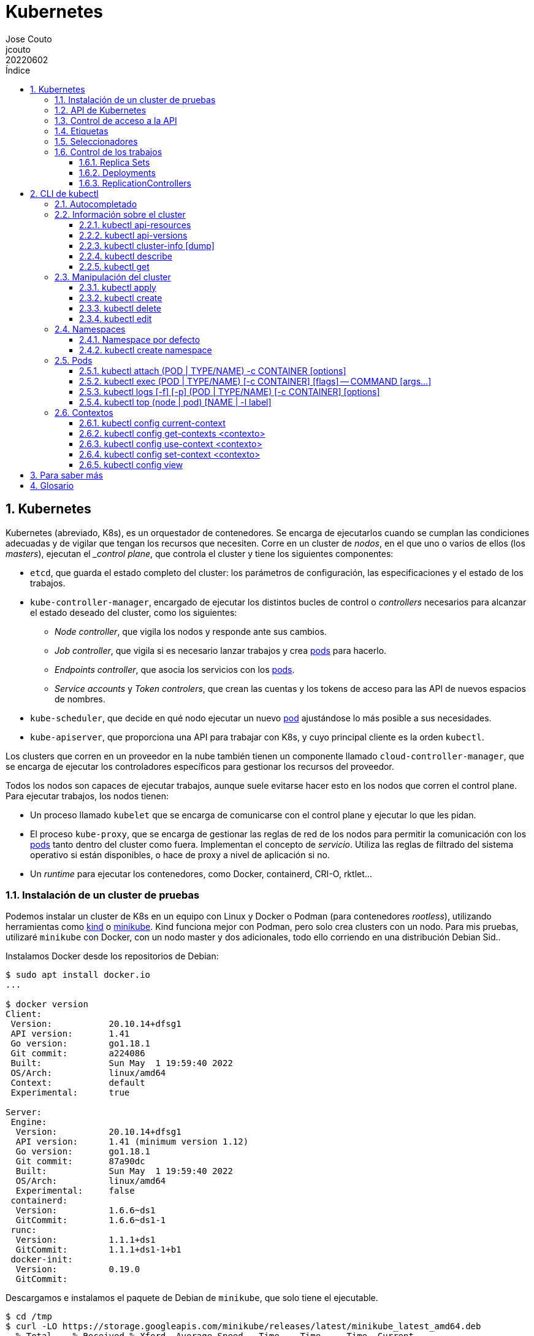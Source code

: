 = Kubernetes
:tags: Publish
:author: Jose Couto
:email: jcouto
:date: junio 2022
:revdate: 20220602
:source-highlighter: rouge
:toc:
:toc-title: Índice
:toclevels: 3
:numbered:
:appendix-caption: Apéndice
:figure-caption: Figura
:table-caption: Tabla

== Kubernetes

Kubernetes (abreviado, K8s), es un orquestador de contenedores.  Se encarga de
ejecutarlos cuando se cumplan las condiciones adecuadas y de vigilar que tengan
los recursos que necesiten.  Corre en un cluster de _nodos_, en el que uno o
varios de ellos (los _masters_), ejecutan el __control plane_, que controla el
cluster y tiene los siguientes componentes:

* `etcd`, que guarda el estado completo del cluster: los parámetros de
   configuración, las especificaciones y el estado de los trabajos.

* `kube-controller-manager`, encargado de ejecutar los distintos bucles de
   control o _controllers_ necesarios para alcanzar el estado deseado del
   cluster, como los siguientes:

** _Node controller_, que vigila los nodos y responde ante sus cambios.

** _Job controller_, que vigila si es necesario lanzar trabajos y crea
   <<pod,pods>> para hacerlo.

** _Endpoints controller_, que asocia los servicios con los <<pod,pods>>.

** _Service accounts_ y _Token controlers_, que crean las cuentas y los tokens
   de acceso para las API de nuevos espacios de nombres.

* `kube-scheduler`, que decide en qué nodo ejecutar un nuevo <<pod>>
   ajustándose lo más posible a sus necesidades.

* `kube-apiserver`, que proporciona una API para trabajar con K8s, y cuyo
   principal cliente es la orden `kubectl`.

Los clusters que corren en un proveedor en la nube también tienen un componente
llamado `cloud-controller-manager`, que se encarga de ejecutar los
controladores específicos para gestionar los recursos del proveedor.

Todos los nodos son capaces de ejecutar trabajos, aunque suele evitarse hacer
esto en los nodos que corren el control plane.  Para ejecutar trabajos, los
nodos tienen:

* Un proceso llamado `kubelet` que se encarga de comunicarse con el control
  plane y ejecutar lo que les pidan.

* El proceso `kube-proxy`, que se encarga de gestionar las reglas de red de los
  nodos para permitir la comunicación con los <<pod,pods>> tanto dentro del
  cluster como fuera.  Implementan el concepto de _servicio_.  Utiliza las
  reglas de filtrado del sistema operativo si están disponibles, o hace de
  proxy a nivel de aplicación si no.

* Un _runtime_ para ejecutar los contenedores, como Docker, containerd, CRI-O,
  rktlet...

=== Instalación de un cluster de pruebas

Podemos instalar un cluster de K8s en un equipo con Linux y Docker o Podman
(para contenedores _rootless_), utilizando herramientas como
https://kind.sigs.k8s.io/[kind] o https://minikube.sigs.k8s.io[minikube].  Kind
funciona mejor con Podman, pero solo crea clusters con un nodo.  Para mis
pruebas, utilizaré `minikube` con Docker, con un nodo master y dos adicionales,
todo ello corriendo en una distribución Debian Sid..

Instalamos Docker desde los repositorios de Debian:

[source,console]
----
$ sudo apt install docker.io
...

$ docker version
Client:
 Version:           20.10.14+dfsg1
 API version:       1.41
 Go version:        go1.18.1
 Git commit:        a224086
 Built:             Sun May  1 19:59:40 2022
 OS/Arch:           linux/amd64
 Context:           default
 Experimental:      true

Server:
 Engine:
  Version:          20.10.14+dfsg1
  API version:      1.41 (minimum version 1.12)
  Go version:       go1.18.1
  Git commit:       87a90dc
  Built:            Sun May  1 19:59:40 2022
  OS/Arch:          linux/amd64
  Experimental:     false
 containerd:
  Version:          1.6.6~ds1
  GitCommit:        1.6.6~ds1-1
 runc:
  Version:          1.1.1+ds1
  GitCommit:        1.1.1+ds1-1+b1
 docker-init:
  Version:          0.19.0
  GitCommit:        
----

Descargamos e instalamos el paquete de Debian de `minikube`, que solo tiene el
ejecutable.

[source,console]
----
$ cd /tmp
$ curl -LO https://storage.googleapis.com/minikube/releases/latest/minikube_latest_amd64.deb
  % Total    % Received % Xferd  Average Speed   Time    Time     Time  Current
                                 Dload  Upload   Total   Spent    Left  Speed
100 23.2M  100 23.2M    0     0  11.8M      0  0:00:01  0:00:01 --:--:-- 11.8M

$ dpkg -I minikube_latest_amd64.deb 
 new Debian package, version 2.0.
 size 24363252 bytes: control archive=407 bytes.
     406 bytes,    12 lines      control              
 Package: minikube
 Version: 1.25.2-0
 Section: base
 Priority: optional
 Architecture: amd64
 Recommends: virtualbox
 Maintainer: Thomas Strömberg <t+minikube@stromberg.org>
 Description: Minikube
  minikube is a tool that makes it easy to run Kubernetes locally.
  minikube runs a single-node Kubernetes cluster inside a VM on your
  laptop for users looking to try out Kubernetes or develop with it 
  day-to-day.

$ sudo dpkg -i minikube_latest_amd64.deb
Selecting previously unselected package minikube.
(Reading database ... 297313 files and directories currently installed.)
Preparing to unpack minikube_latest_amd64.deb ...
Unpacking minikube (1.25.2-0) ...
Setting up minikube (1.25.2-0) ...

$ dpkg -L minikube
/.
/usr
/usr/bin
/usr/bin/minikube
----

Lanzamos `minikube` para que levante tres nodos sobre Docker:

[source,console]
----
$ minikube start --kubernetes-version=latest --driver=docker --nodes=3
😄  minikube v1.25.2 on Debian bookworm/sid
✨  Using the docker driver based on user configuration
👍  Starting control plane node minikube in cluster minikube
🚜  Pulling base image ...
💾  Downloading Kubernetes v1.23.4-rc.0 preload ...
    > preloaded-images-k8s-v17-v1...: 505.63 MiB / 505.63 MiB  100.00% 10.77 Mi
🔥  Creating docker container (CPUs=2, Memory=2200MB) ...
🐳  Preparing Kubernetes v1.23.4-rc.0 on Docker 20.10.12 ...
    ▪ kubelet.housekeeping-interval=5m
    ▪ kubelet.cni-conf-dir=/etc/cni/net.mk
    ▪ Generating certificates and keys ...
    ▪ Booting up control plane ...
    ▪ Configuring RBAC rules ...
🔗  Configuring CNI (Container Networking Interface) ...
🔎  Verifying Kubernetes components...
    ▪ Using image gcr.io/k8s-minikube/storage-provisioner:v5
🌟  Enabled addons: storage-provisioner, default-storageclass

👍  Starting worker node minikube-m02 in cluster minikube
🚜  Pulling base image ...
🔥  Creating docker container (CPUs=2, Memory=2200MB) ...
🌐  Found network options:
    ▪ NO_PROXY=192.168.49.2
🐳  Preparing Kubernetes v1.23.4-rc.0 on Docker 20.10.12 ...
    ▪ env NO_PROXY=192.168.49.2
🔎  Verifying Kubernetes components...

👍  Starting worker node minikube-m03 in cluster minikube
🚜  Pulling base image ...
🔥  Creating docker container (CPUs=2, Memory=2200MB) ...
🌐  Found network options:
    ▪ NO_PROXY=192.168.49.2,192.168.49.3
🐳  Preparing Kubernetes v1.23.4-rc.0 on Docker 20.10.12 ...
    ▪ env NO_PROXY=192.168.49.2
    ▪ env NO_PROXY=192.168.49.2,192.168.49.3
🔎  Verifying Kubernetes components...
💡  kubectl not found. If you need it, try: 'minikube kubectl -- get pods -A'
🏄  Done! kubectl is now configured to use "minikube" cluster and "default" namespace by default
----

`minikube` crea una configuración para `kubectl` en `~/kube/config` para
permitirle conectarse al cluster recién creado.

Aunque recomienda definir el alias `kubectl='minikube kubectl --'` para
utilizar su propio cliente de `kubectl`, para garantizar que usamos la misma
versión del cliente y del servidor, pero con él
https://github.com/kubernetes/minikube/issues/12938[no funciona el
autocompletado].  En Debian, podemos instalar `kubectl` con un snap, aunque la
versión de Debian es distinta que la que instala `minikube`:

[source,console]
----
$ sudo snap install kubectl --classic
2022-06-10T18:41:03+02:00 INFO Waiting for automatic snapd restart...
kubectl 1.24.0 from Canonical✓ installed

$ kubectl version --output=yaml
clientVersion:
  buildDate: "2022-05-04T02:28:17Z"
  compiler: gc
  gitCommit: 4ce5a8954017644c5420bae81d72b09b735c21f0
  gitTreeState: clean
  gitVersion: v1.24.0
  goVersion: go1.18.1
  major: "1"
  minor: "24"
  platform: linux/amd64
kustomizeVersion: v4.5.4
serverVersion:
  buildDate: "2022-01-25T21:44:57Z"
  compiler: gc
  gitCommit: 72506a8439cb4465d176af044e4404439135c915
  gitTreeState: clean
  gitVersion: v1.23.4-rc.0
  goVersion: go1.17.6
  major: "1"
  minor: 23+
  platform: linux/amd64
----

=== API de Kubernetes

`kube-apiserver` implementa un servicio API REST que utilizan los usuarios,
partes del cluster y los componentes externos para interactuar con K8s.  La API
permite consultar y manipular el estado de los _API objects_ de K8s, como
<<pod,pods>>, namespaces, ConfigMaps, eventos...  Todas las entradas tienen el
formato `<punto_de_entrada_a_API>/<group>/<version>/<resource>`

Se puede ver qué APIs soporta un cluster con <<kubectl_api_versions>>, y qué
recursos podemos manipular con <<kubectl_api_resources>>.

La API de K8s requiere que los objetos se pasen en formato JSON. `kubectl` se
encarga de convertir los objetos especificados como YAML a JSON.

Para poder manipular un objeto en K8s, necesitamos:

* *apiVersion*, la versión de la API que utiliza el objeto.

* *kind*, la clase del objeto.

* *metadata.name*, el nombre único del objeto en su namespace.

* *metadata.namespace*, el namespace donde está definido el objeto (por
   defecto, el actual o _current_).

* *metadata.uid*, el identificador único generado para el objeto.

En YAML, esto tendría el siguiente aspecto:

[source,yaml]
----
apiVersion: v1
kind: Pod
metadata:
    name: mypod
    namespace: default
    uid: '145c2436-e0bb-11ec-b44c-e7f1d45f0a43'
----

Los objetos de K8s pueden examinarse con <<kubectl_get>>.

Las versiones de API `apiVersion` tienen tres niveles de soporte:

* Alpha, para todos los nombres que contienen `alpha`, como `v1alpha2`.  No hay
  ningún tipo de garantía sobre estas API: pueden cambiar o desaparecer en
  cualquier momento.

* Beta, para todos los nombres que contienen `beta`, como `v2beta1`.  Son API
  probadas, aunque puede que se introduzcan pequeños cambios en versiones
  posteriores beta o estables, que obliguen a recrear los objetos afectados.
  Hay garantías de que no desaparecerán.  No se recomienda que se usen estas
  API en producción, salvo que tengamos varios clusters que se puedan
  actualizar de forma independiente.

* Estable, que se refieren a todos los nombres que no contienen `alpha` ni
  `beta`.

=== Control de acceso a la API

WARNING: https://kubernetes.io/docs/concepts/security/controlling-access/[TODO].

Por defecto, la API de K8s está accesible en dos direcciones, una insegura y
otra segura.  La dirección insegura está pensada para hacer diagnóstico, y se
encuentra en la dirección `localhost:8080` de los nodos que tienen el control
plane. Utiliza HTTP en claro y no requiere autenticación ni autorización,
aunque sí que aplican los módulos de control de entrada (_admission control_).
La dirección segura es la que usamos habitualmente con `kubectl`.

=== Etiquetas

Todos los objetos de K8s pueden tener etiquetas asociadas (<<label,_labels_>>),
que se utilizan para agruparlos de forma lógica, pudiéndose utilizar en los
seleccionadores (<<selector,_selectors_>>).  Podemos crear o modificar Las
etiquetas de los objetos en cualquier momento.

Las etiquetas y los seleccionadores pueden usarse para cosas como decidir en
qué nodos del cluster deben ejecutarse determinados servicios o el tipo de
almacenamiento a utilizar.

Las etiquetas se asignan como parte de los metadatos de un objeto:

[source,yaml]
----
metadata:
  labels:
    key1: value1
    key2: value2
----

Las claves tienen la forma `[prefijo/]nombre`, con un prefijo opcional que
tiene la forma de un dominio DNS, y un nombre obligatorio que empieza y termina
por un carácter alfanumérico y que puede incluir entre medias eso mismo más
`-`, `_` y `.`.  Se entiende que las claves sin prefijo son privadas para los
usuarios.  Todas las etiquetas que utilizan los componentes propios de K8s
tienen prefijo.  Los prefijos `kubernetes.io` y `k8s.io` están reservados para
ellos.

K8s
https://kubernetes.io/docs/concepts/overview/working-with-objects/common-labels/[recomienda]
utilizar algunas etiquetas para agrupar objetos, todas con el prefijo
`app.kubernetes.io`.

NOTE: Es importante que las organizaciones definan un conjunto estándar de
etiquetas para facilitar la gestión de los objetos de sus clusters, y que se
utilicen en las plantillas de los distintos objetos.

[[seleccionadores,_seleccionadores_]]
=== Seleccionadores

Son filtros que permiten elegir objetos de K8s basándose en valores de sus
etiquetas.  Los hay de dos tipos, los basados en la igualdad y los que permiten
buscar en conjuntos de valores.

.Seleccionador basado en la igualdad
[source,yaml]
----
selector:
  matchLabels:
    key1: value
----

Los seleccionadores basados en la igualdad admiten tres operadores, `=` e `==`,
que son equivalentes y requieren que las etiquetas sean iguales a un valor, y
`!=`, para requerir que sean distintas a un valor *o que el objeto no tenga esa
etiqueta*.  Pueden tener uno o varios requisitos separados por comas, que
actúan como un AND lógico (deben cumplirse todos los requisitos):

[source,console]
----
$ get pods --selector environment=pro,tier!=frontend
----

WARNING: Parece que no hay forma de conseguir el efecto de `!=` en YAML con los
seleccionadores basados en igualdad.  Se puede conseguir algo similar con los
seleccionadores basados en conjuntos y el operador `NotIn`, pero no todos los
objetos de K8s soportan este tipo de seleccionadores.

WARNING: No hay operador OR para ninguno de los dos tipos de seleccionadores.

.Seleccionador basado en conjuntos [source,yaml]
----
selector:
  matchExpressions:
  - key: key1
    operator: In
    values:
    - value1
    - value2
----

Este tipo de seleccionadores admite los operadores `In`, `NotIn`, `Exists`,
`DoesNotExist`, `Gt` y `Lt`.

=== Control de los trabajos

La misión principal de K8s es asegurarse de los trabajos se ejecutan
adecuadamente, monitorizándolos y asignándoles los recursos que necesiten.
Para ello disponemos de _workload resources_, recursos que gestionan los
trabajos, como _Deployments_, _ReplicaSets_, _Jobs_...

NOTE: Aunque solo queramos tener una instancia de un pod, en vez de lanzarla
manualmente es mejor utilizar siempre algún tipo de controlador para garantizar
su funcionamiento.

[[replicasets,_replica sets_]]
==== Replica Sets

Los _replica sets_ (`ReplicaSet`), garantizan que hay un número determinado de
réplicas de un pod funcionando (levantados y disponibles), creando los que
falten o eliminando los que sobren.  Los pods se sustituyen automáticamente si
fallan, se eliminan o terminan, utilizando para ello la plantilla del pod
especificada en su definición.  Se tiene en cuenta el estado de los pods en
todos los nodos.

NOTE: Aunque podemos utilizar directamente los _replica sets_, se mejor
utilizar <<deployments>>, que son conceptos de más alto nivel que utilizan
_replica sets_ y proporcionan más funcionalidades.

El siguiente ejemplo define un `ReplicaSet` con tres pods de nginx:

.rs-nginx.yaml
[source,yaml]
----
---
apiVersion: apps/v1
kind: ReplicaSet
metadata:
  name: nginx-rs
  labels:
    app: app-nginx
spec:
  replicas: 3
  selector:
    matchLabels:
      app: app-nginx
  template:
    metadata:
      name: nginx
      labels:
        app: app-nginx
    spec:
      containers:
      - name: nginx
        image: nginx
        ports:
        - containerPort: 80
----

[source,console]
----
$ kubectl apply -f rs-nginx.yaml
replicaset.apps/nginx-rs created
----

Estos son los eventos que se producen al ejecutar la orden anterior:

[source,console]
----
$ kubectl get events --watch
1s          Normal    Scheduled          pod/nginx-rs-t46pz    Successfully assigned blas/nginx-rs-t46pz to minikube-m03
1s          Normal    SuccessfulCreate   replicaset/nginx-rs   Created pod: nginx-rs-t46pz
1s          Normal    SuccessfulCreate   replicaset/nginx-rs   Created pod: nginx-rs-z87k5
0s          Normal    Scheduled          pod/nginx-rs-58npq    Successfully assigned blas/nginx-rs-58npq to minikube
0s          Normal    SuccessfulCreate   replicaset/nginx-rs   Created pod: nginx-rs-58npq
0s          Normal    Scheduled          pod/nginx-rs-z87k5    Successfully assigned blas/nginx-rs-z87k5 to minikube-m02
0s          Normal    Pulling            pod/nginx-rs-z87k5    Pulling image "nginx"
0s          Normal    Pulling            pod/nginx-rs-58npq    Pulling image "nginx"
0s          Normal    Pulling            pod/nginx-rs-t46pz    Pulling image "nginx"
0s          Normal    Pulled             pod/nginx-rs-z87k5    Successfully pulled image "nginx" in 1.354562976s
0s          Normal    Pulled             pod/nginx-rs-58npq    Successfully pulled image "nginx" in 1.317435738s
0s          Normal    Created            pod/nginx-rs-z87k5    Created container nginx
0s          Normal    Created            pod/nginx-rs-58npq    Created container nginx
0s          Normal    Pulled             pod/nginx-rs-t46pz    Successfully pulled image "nginx" in 1.379200875s
0s          Normal    Created            pod/nginx-rs-t46pz    Created container nginx
0s          Normal    Started            pod/nginx-rs-58npq    Started container nginx
0s          Normal    Started            pod/nginx-rs-z87k5    Started container nginx
0s          Normal    Started            pod/nginx-rs-t46pz    Started container nginx
----


[source,console]
----
$ kubectl get rs
NAME       DESIRED   CURRENT   READY   AGE
nginx-rs   3         3         3       76s
----

[source,console]
----
$ kubectl describe rs nginx-rs
Name:         nginx-rs
Namespace:    blas
Selector:     app=app-nginx
Labels:       app=app-nginx
Annotations:  <none>
Replicas:     3 current / 3 desired
Pods Status:  3 Running / 0 Waiting / 0 Succeeded / 0 Failed
Pod Template:
  Labels:  app=app-nginx
  Containers:
   nginx:
    Image:        nginx
    Port:         80/TCP
    Host Port:    0/TCP
    Environment:  <none>
    Mounts:       <none>
  Volumes:        <none>
Events:
  Type    Reason            Age   From                   Message
  ----    ------            ----  ----                   -------
  Normal  SuccessfulCreate  93s   replicaset-controller  Created pod: nginx-rs-7gprq
  Normal  SuccessfulCreate  93s   replicaset-controller  Created pod: nginx-rs-2hlpr
  Normal  SuccessfulCreate  92s   replicaset-controller  Created pod: nginx-rs-ltzt7
----

[source,console]
----
$ kubectl get pods
nginx-rs-2hlpr   1/1     Running   0          2m
nginx-rs-7gprq   1/1     Running   0          2m
nginx-rs-ltzt7   1/1     Running   0          2m
----

El seleccionador `matchLabels` del _replica set_ identifica los pods que serán
controlados por él.  Un _replica set_ está enlazado con sus pods mediante el
campo `metadata.ownerReferences` de estos, que especifica qué recurso es el
propietario de un objeto:

[source,console]
----
$ kubectl get pods nginx-rs-2hlpr -o yaml
kubectl get pods nginx-rs-6wxmb -o yaml
apiVersion: v1
kind: Pod
metadata:
  creationTimestamp: "2022-06-17T12:10:39Z"
  generateName: nginx-rs-
  labels:
    app: app-nginx
  name: nginx-rs-6wxmb
  namespace: blas
  ownerReferences:
  - apiVersion: apps/v1
    blockOwnerDeletion: true
    controller: true
    kind: ReplicaSet
    name: nginx-rs
    uid: 0ca66e0f-5951-47dd-a1d3-b4c22a1db7b6
  resourceVersion: "20754"
  uid: 279d249e-668a-4968-80fd-01a45942f805
...
...
----

Si un nuevo pod cumple con el seleccionador de un _replica set_, será adquirido
por él, siempre que no tenga ya un propietario o su propietario no sea un
controlador.  Podemos ver esto con el siguiente ejemplo, donde creamos un nuevo
pod manualmente con la etiqueta del seleccionador usado en nuestro _replica
set_.  El pod se crea, pero se destruye inmediatamente porque ya tenemos los
tres pods del _replica set_ funcionando:

.rs-new-pod.yaml
[source,source]
----
---
apiVersion: v1
kind: Pod
metadata:
  name: new-pod
  labels:
    app: app-nginx
spec:
  containers:
  - name: new-nginx
    image: nginx
    ports:
    - containerPort: 80
----

[source,console]
----
$ kubectl apply -f rs-new-pod.yaml
pod/new-pod created
----

[source,console]
----
$ kubectl get events --watch
0s          Normal    Scheduled          pod/new-pod           Successfully assigned blas/new-pod to minikube-m02
0s          Normal    SuccessfulDelete   replicaset/nginx-rs   Deleted pod: new-pod
0s          Normal    Pulling            pod/new-pod           Pulling image "nginx"
0s          Normal    Pulled             pod/new-pod           Successfully pulled image "nginx" in 1.452625358s
0s          Normal    Created            pod/new-pod           Created container new-nginx
0s          Normal    Started            pod/new-pod           Started container new-nginx
0s          Normal    Killing            pod/new-pod           Stopping container new-nginx 
----

[source,console]
----
$ kubectl get pods
NAME             READY   STATUS    RESTARTS   AGE
nginx-rs-2hlpr   1/1     Running   0          8m14s
nginx-rs-7gprq   1/1     Running   0          8m14s
nginx-rs-ltzt7   1/1     Running   0          8m14s
----

Si lo hacemos al revés, primero creando el pod y luego el _replica set_, pasa
lo contrario, manteniéndose el pod que creamos manualmente y añadiéndose otros
dos:

[source,console]
----
$ kubectl apply -f rs-new-pod.yaml
pod/new-pod created
----

[source,console]
----
$ kubectl get pods
NAME      READY   STATUS    RESTARTS   AGE
new-pod   1/1     Running   0          9s
----

[source,console]
----
$ kubectl apply -f rs-nginx.yaml
replicaset.apps/nginx-rs created
----

[source,console]
----
$ kubectl get pods
NAME             READY   STATUS    RESTARTS   AGE
new-pod          1/1     Running   0          35s
nginx-rs-9pg7q   1/1     Running   0          10s
nginx-rs-scjhn   1/1     Running   0          10s
----

Podemos comprobar que el pod creado manualmente ahora está controlado por el
_replica set_:

[source,console]
----
$ kubectl describe pod/new-pod
Name:         new-pod
Namespace:    blas
Priority:     0
Node:         minikube-m03/192.168.49.4
Start Time:   Fri, 17 Jun 2022 14:03:13 +0200
Labels:       app=app-nginx
Annotations:  <none>
Status:       Running
IP:           10.244.2.10
IPs:
  IP:           10.244.2.10
Controlled By:  ReplicaSet/nginx-rs
...
...
----

Si eliminamos cualquiera de los pods controlados por el _replica set_, se
sustituye por uno nuevo inmediatamente:

[source,console]
----
$ kubectl delete pod new-pod
pod "new-pod" deleted
----

[source,console]
----
$ kubectl get pods
NAME             READY   STATUS    RESTARTS   AGE
nginx-rs-6wxmb   1/1     Running   0          8s
nginx-rs-9pg7q   1/1     Running   0          7m9s
nginx-rs-scjhn   1/1     Running   0          7m9s
----

Al eliminar un _replica set_, se cambia el número de objetos controlados por él
a 0 para finalizarlos, y después se elimina el propio _replica set_:

[source,console]
----
$ kubectl delete rc/nginx
replicationcontroller "nginx" deleted

$ kubectl get pods
No resources found in blas namespace.
----

[[deployments,_deployments_]]
==== Deployments

==== ReplicationControllers

Los _replication controllers_ (`ReplicationController`), tienen una función
similar a las de los <<replicasets>>.  En la actualidad es preferible utilizar
<<deployments>> o <<replicasets>> en su lugar.

La siguiente configuración garantiza que hay tres instancias de `nginx`
corriendo en nuestro cluster:

.rc-ngix.yaml
[source,yaml]
----
apiVersion: v1
kind: ReplicationController
metadata:
  name: nginx
spec:
  replicas: 3
  selector:
    app: nginx
  template:
    metadata:
      name: nginx
      labels:
        app: nginx
    spec:
      containers:
      - name: nginx
        image: nginx
        ports:
        - containerPort: 80
----

[source,console]
----
$ kubectl apply -f rc-nginx.yaml
replicationcontroller/nginx created

$ kubectl get replicationcontroller
NAME    DESIRED   CURRENT   READY   AGE
nginx   3         3         0       19s

$ kubectl get rc
NAME    DESIRED   CURRENT   READY   AGE
nginx   3         3         0       23s

$ kubectl describe rc/nginx
Name:         nginx
Namespace:    blas
Selector:     app=nginx
Labels:       app=nginx
Annotations:  <none>
Replicas:     3 current / 3 desired
Pods Status:  3 Running / 0 Waiting / 0 Succeeded / 0 Failed
Pod Template:
  Labels:  app=nginx
  Containers:
   nginx:
    Image:        nginx
    Port:         80/TCP
    Host Port:    0/TCP
    Environment:  <none>
    Mounts:       <none>
  Volumes:        <none>
Events:
  Type    Reason            Age    From                    Message
  ----    ------            ----   ----                    -------
  Normal  SuccessfulCreate  2m36s  replication-controller  Created pod: nginx-6w895
  Normal  SuccessfulCreate  2m36s  replication-controller  Created pod: nginx-m6ltm
  Normal  SuccessfulCreate  2m36s  replication-controller  Created pod: nginx-9t42r

$ kubectl get pods
NAME          READY   STATUS    RESTARTS   AGE
nginx-6w895   1/1     Running   0          67s
nginx-9t42r   1/1     Running   0          67s
nginx-m6ltm   1/1     Running   0          67s
----

== CLI de kubectl

`kubectl` es el cliente más habitual para trabajar con la API de K8s.  Funciona
por línea de comandos, y su configuración se guarda en `~/.kube/config`,
incluyendo la URL del cluster y las credenciales de autenticación.

Los archivos de configuración de `kubectl` se conocen como _kubeconfigs_.  Se
puede decir a `kubectl` qué archivo usar con la opción global
`--kubeconfig=<archivo>`.

=== Autocompletado

`kubectl completion <shell>` genera las órdenes necesarias para tener
autocompletado con distintos shells.  Para `fish`, basta con meter lo siguiente
en `~/.config/fish/config.fish`:

[source]
----
kubectl completion fish | source
----


=== Información sobre el cluster

[[kubectl_api_resources,`kubectl api-resources`]]
==== kubectl api-resources

Muestra los recursos disponibles a través de la API del cluster:

[source,console]
----
$ kubectl api-resources 
NAME                              SHORTNAMES   APIVERSION                             NAMESPACED   KIND
bindings                                       v1                                     true         Binding
componentstatuses                 cs           v1                                     false        ComponentStatus
configmaps                        cm           v1                                     true         ConfigMap
endpoints                         ep           v1                                     true         Endpoints
events                            ev           v1                                     true         Event
limitranges                       limits       v1                                     true         LimitRange
namespaces                        ns           v1                                     false        Namespace
nodes                             no           v1                                     false        Node
persistentvolumeclaims            pvc          v1                                     true         PersistentVolumeClaim
persistentvolumes                 pv           v1                                     false        PersistentVolume
pods                              po           v1                                     true         Pod
podtemplates                                   v1                                     true         PodTemplate
replicationcontrollers            rc           v1                                     true         ReplicationController
resourcequotas                    quota        v1                                     true         ResourceQuota
secrets                                        v1                                     true         Secret
serviceaccounts                   sa           v1                                     true         ServiceAccount
services                          svc          v1                                     true         Service
mutatingwebhookconfigurations                  admissionregistration.k8s.io/v1        false        MutatingWebhookConfiguration
validatingwebhookconfigurations                admissionregistration.k8s.io/v1        false        ValidatingWebhookConfiguration
customresourcedefinitions         crd,crds     apiextensions.k8s.io/v1                false        CustomResourceDefinition
apiservices                                    apiregistration.k8s.io/v1              false        APIService
controllerrevisions                            apps/v1                                true         ControllerRevision
daemonsets                        ds           apps/v1                                true         DaemonSet
deployments                       deploy       apps/v1                                true         Deployment
replicasets                       rs           apps/v1                                true         ReplicaSet
statefulsets                      sts          apps/v1                                true         StatefulSet
tokenreviews                                   authentication.k8s.io/v1               false        TokenReview
localsubjectaccessreviews                      authorization.k8s.io/v1                true         LocalSubjectAccessReview
selfsubjectaccessreviews                       authorization.k8s.io/v1                false        SelfSubjectAccessReview
selfsubjectrulesreviews                        authorization.k8s.io/v1                false        SelfSubjectRulesReview
subjectaccessreviews                           authorization.k8s.io/v1                false        SubjectAccessReview
horizontalpodautoscalers          hpa          autoscaling/v2                         true         HorizontalPodAutoscaler
cronjobs                          cj           batch/v1                               true         CronJob
jobs                                           batch/v1                               true         Job
certificatesigningrequests        csr          certificates.k8s.io/v1                 false        CertificateSigningRequest
leases                                         coordination.k8s.io/v1                 true         Lease
endpointslices                                 discovery.k8s.io/v1                    true         EndpointSlice
events                            ev           events.k8s.io/v1                       true         Event
flowschemas                                    flowcontrol.apiserver.k8s.io/v1beta2   false        FlowSchema
prioritylevelconfigurations                    flowcontrol.apiserver.k8s.io/v1beta2   false        PriorityLevelConfiguration
ingressclasses                                 networking.k8s.io/v1                   false        IngressClass
ingresses                         ing          networking.k8s.io/v1                   true         Ingress
networkpolicies                   netpol       networking.k8s.io/v1                   true         NetworkPolicy
runtimeclasses                                 node.k8s.io/v1                         false        RuntimeClass
poddisruptionbudgets              pdb          policy/v1                              true         PodDisruptionBudget
podsecuritypolicies               psp          policy/v1beta1                         false        PodSecurityPolicy
clusterrolebindings                            rbac.authorization.k8s.io/v1           false        ClusterRoleBinding
clusterroles                                   rbac.authorization.k8s.io/v1           false        ClusterRole
rolebindings                                   rbac.authorization.k8s.io/v1           true         RoleBinding
roles                                          rbac.authorization.k8s.io/v1           true         Role
priorityclasses                   pc           scheduling.k8s.io/v1                   false        PriorityClass
csidrivers                                     storage.k8s.io/v1                      false        CSIDriver
csinodes                                       storage.k8s.io/v1                      false        CSINode
csistoragecapacities                           storage.k8s.io/v1beta1                 true         CSIStorageCapacity
storageclasses                    sc           storage.k8s.io/v1                      false        StorageClass
volumeattachments                              storage.k8s.io/v1                      false        VolumeAttachment
----

[[kubectl_api_versions,`kubectl api-versions`]]
==== kubectl api-versions

Muestra las API soportadas por un cluster de K8s:

[source,console]
----
$ kubectl api-versions
admissionregistration.k8s.io/v1
apiextensions.k8s.io/v1
apiregistration.k8s.io/v1
apps/v1
authentication.k8s.io/v1
authorization.k8s.io/v1
autoscaling/v1
autoscaling/v2
autoscaling/v2beta1
autoscaling/v2beta2
batch/v1
batch/v1beta1
certificates.k8s.io/v1
coordination.k8s.io/v1
discovery.k8s.io/v1
discovery.k8s.io/v1beta1
events.k8s.io/v1
events.k8s.io/v1beta1
flowcontrol.apiserver.k8s.io/v1beta1
flowcontrol.apiserver.k8s.io/v1beta2
networking.k8s.io/v1
node.k8s.io/v1
node.k8s.io/v1beta1
policy/v1
policy/v1beta1
rbac.authorization.k8s.io/v1
scheduling.k8s.io/v1
storage.k8s.io/v1
storage.k8s.io/v1beta1
v1
----

[[kubectl_cluster_info,kubectl cluster-info]]
==== kubectl cluster-info [dump]

Muestra información sobre el cluster, incluyendo el punto de entrada a la API.
Con la opción `dump`, se muestra información completa en formato JSON:

[source,console]
----
$ kubectl cluster-info
Kubernetes control plane is running at https://192.168.49.2:8443
CoreDNS is running at https://192.168.49.2:8443/api/v1/namespaces/kube-system/services/kube-dns:dns/proxy

To further debug and diagnose cluster problems, use 'kubectl cluster-info dump'.
----

[[kubectl_describe,`kubectl describe`]]
==== kubectl describe

Muestra los detalles de un recurso o de un grupo de recursos:

[source,console]
----
$ kubectl describe node minikube
Name:               minikube
Roles:              control-plane,master
Labels:             beta.kubernetes.io/arch=amd64
                    beta.kubernetes.io/os=linux
                    kubernetes.io/arch=amd64
                    kubernetes.io/hostname=minikube
                    kubernetes.io/os=linux
                    minikube.k8s.io/commit=362d5fdc0a3dbee389b3d3f1034e8023e72bd3a7
                    minikube.k8s.io/name=minikube
                    minikube.k8s.io/primary=true
                    minikube.k8s.io/updated_at=2022_06_16T16_57_10_0700
                    minikube.k8s.io/version=v1.25.2
                    node-role.kubernetes.io/control-plane=
                    node-role.kubernetes.io/master=
                    node.kubernetes.io/exclude-from-external-load-balancers=
Annotations:        kubeadm.alpha.kubernetes.io/cri-socket: /var/run/dockershim.sock
                    node.alpha.kubernetes.io/ttl: 0
                    volumes.kubernetes.io/controller-managed-attach-detach: true
CreationTimestamp:  Thu, 16 Jun 2022 16:57:05 +0200
Taints:             <none>
Unschedulable:      false
Lease:
  HolderIdentity:  minikube
  AcquireTime:     <unset>
  RenewTime:       Fri, 17 Jun 2022 09:39:46 +0200
Conditions:
  Type             Status  LastHeartbeatTime                 LastTransitionTime                Reason                       Message
  ----             ------  -----------------                 ------------------                ------                       -------
  MemoryPressure   False   Fri, 17 Jun 2022 09:39:44 +0200   Thu, 16 Jun 2022 16:57:03 +0200   KubeletHasSufficientMemory   kubelet has sufficient memory available
  DiskPressure     False   Fri, 17 Jun 2022 09:39:44 +0200   Thu, 16 Jun 2022 16:57:03 +0200   KubeletHasNoDiskPressure     kubelet has no disk pressure
  PIDPressure      False   Fri, 17 Jun 2022 09:39:44 +0200   Thu, 16 Jun 2022 16:57:03 +0200   KubeletHasSufficientPID      kubelet has sufficient PID available
  Ready            True    Fri, 17 Jun 2022 09:39:44 +0200   Thu, 16 Jun 2022 16:57:40 +0200   KubeletReady                 kubelet is posting ready status
Addresses:
  InternalIP:  192.168.49.2
  Hostname:    minikube
Capacity:
  cpu:                4
  ephemeral-storage:  228250020Ki
  hugepages-1Gi:      0
  hugepages-2Mi:      0
  memory:             16313948Ki
  pods:               110
Allocatable:
  cpu:                4
  ephemeral-storage:  228250020Ki
  hugepages-1Gi:      0
  hugepages-2Mi:      0
  memory:             16313948Ki
  pods:               110
System Info:
  Machine ID:                 b6a262faae404a5db719705fd34b5c8b
  System UUID:                b37357ed-52bd-4e93-81cd-d9d47eff6cd3
  Boot ID:                    b7cc6ccb-cb87-4399-b045-b6f3a8511c4c
  Kernel Version:             5.18.0-1-amd64
  OS Image:                   Ubuntu 20.04.2 LTS
  Operating System:           linux
  Architecture:               amd64
  Container Runtime Version:  docker://20.10.12
  Kubelet Version:            v1.23.4-rc.0
  Kube-Proxy Version:         v1.23.4-rc.0
PodCIDR:                      10.244.0.0/24
PodCIDRs:                     10.244.0.0/24
Non-terminated Pods:          (8 in total)
  Namespace                   Name                                CPU Requests  CPU Limits  Memory Requests  Memory Limits  Age
  ---------                   ----                                ------------  ----------  ---------------  -------------  ---
  kube-system                 coredns-64897985d-xrxk5             100m (2%)     0 (0%)      70Mi (0%)        170Mi (1%)     16h
  kube-system                 etcd-minikube                       100m (2%)     0 (0%)      100Mi (0%)       0 (0%)         16h
  kube-system                 kindnet-mb27w                       100m (2%)     100m (2%)   50Mi (0%)        50Mi (0%)      16h
  kube-system                 kube-apiserver-minikube             250m (6%)     0 (0%)      0 (0%)           0 (0%)         16h
  kube-system                 kube-controller-manager-minikube    200m (5%)     0 (0%)      0 (0%)           0 (0%)         16h
  kube-system                 kube-proxy-7bdr4                    0 (0%)        0 (0%)      0 (0%)           0 (0%)         16h
  kube-system                 kube-scheduler-minikube             100m (2%)     0 (0%)      0 (0%)           0 (0%)         16h
  kube-system                 storage-provisioner                 0 (0%)        0 (0%)      0 (0%)           0 (0%)         16h
Allocated resources:
  (Total limits may be over 100 percent, i.e., overcommitted.)
  Resource           Requests    Limits
  --------           --------    ------
  cpu                850m (21%)  100m (2%)
  memory             220Mi (1%)  220Mi (1%)
  ephemeral-storage  0 (0%)      0 (0%)
  hugepages-1Gi      0 (0%)      0 (0%)
  hugepages-2Mi      0 (0%)      0 (0%)
Events:              <none>
----

[source,console]
----
$ kubectl describe pod coredns-64897985d-xrxk5 -n kube-system
Name:                 coredns-64897985d-xrxk5
Namespace:            kube-system
Priority:             2000000000
Priority Class Name:  system-cluster-critical
Node:                 minikube/192.168.49.2
Start Time:           Thu, 16 Jun 2022 16:57:40 +0200
Labels:               k8s-app=kube-dns
                      pod-template-hash=64897985d
Annotations:          <none>
Status:               Running
IP:                   10.244.0.2
IPs:
  IP:           10.244.0.2
Controlled By:  ReplicaSet/coredns-64897985d
Containers:
  coredns:
    Container ID:  docker://594e4896eef7d215bd27cc94c092441b3e7ef6b74f96eb9a5b51697d229d50ec
    Image:         k8s.gcr.io/coredns/coredns:v1.8.6
    Image ID:      docker-pullable://k8s.gcr.io/coredns/coredns@sha256:5b6ec0d6de9baaf3e92d0f66cd96a25b9edbce8716f5f15dcd1a616b3abd590e
    Ports:         53/UDP, 53/TCP, 9153/TCP
    Host Ports:    0/UDP, 0/TCP, 0/TCP
    Args:
      -conf
      /etc/coredns/Corefile
    State:          Running
      Started:      Thu, 16 Jun 2022 16:57:46 +0200
    Ready:          True
    Restart Count:  0
    Limits:
      memory:  170Mi
    Requests:
      cpu:        100m
      memory:     70Mi
    Liveness:     http-get http://:8080/health delay=60s timeout=5s period=10s #success=1 #failure=5
    Readiness:    http-get http://:8181/ready delay=0s timeout=1s period=10s #success=1 #failure=3
    Environment:  <none>
    Mounts:
      /etc/coredns from config-volume (ro)
      /var/run/secrets/kubernetes.io/serviceaccount from kube-api-access-zvnwb (ro)
Conditions:
  Type              Status
  Initialized       True 
  Ready             True 
  ContainersReady   True 
  PodScheduled      True 
Volumes:
  config-volume:
    Type:      ConfigMap (a volume populated by a ConfigMap)
    Name:      coredns
    Optional:  false
  kube-api-access-zvnwb:
    Type:                    Projected (a volume that contains injected data from multiple sources)
    TokenExpirationSeconds:  3607
    ConfigMapName:           kube-root-ca.crt
    ConfigMapOptional:       <nil>
    DownwardAPI:             true
QoS Class:                   Burstable
Node-Selectors:              kubernetes.io/os=linux
Tolerations:                 CriticalAddonsOnly op=Exists
                             node-role.kubernetes.io/control-plane:NoSchedule
                             node-role.kubernetes.io/master:NoSchedule
                             node.kubernetes.io/not-ready:NoExecute op=Exists for 300s
                             node.kubernetes.io/unreachable:NoExecute op=Exists for 300s
Events:                      <none>
----


[[kubectl_get,`kubectl get`]]
==== kubectl get

Devuelve distinta información sobre el cluster, como los nodos, los
<<pod,pods>> que hay corriendo...

[source,console]
----
$ kubectl get nodes -o wide

NAME           STATUS   ROLES                  AGE   VERSION        INTERNAL-IP    EXTERNAL-IP   OS-IMAGE             KERNEL-VERSION   CONTAINER-RUNTIME
minikube       Ready    control-plane,master   16h   v1.23.4-rc.0   192.168.49.2   <none>        Ubuntu 20.04.2 LTS   5.18.0-1-amd64   docker://20.10.12
minikube-m02   Ready    <none>                 16h   v1.23.4-rc.0   192.168.49.3   <none>        Ubuntu 20.04.2 LTS   5.18.0-1-amd64   docker://20.10.12
minikube-m03   Ready    <none>                 16h   v1.23.4-rc.0   192.168.49.4   <none>        Ubuntu 20.04.2 LTS   5.18.0-1-amd64   docker://20.10.12
----

[source,console]
----
$ kubectl get pods --all-namespaces
NAMESPACE     NAME                               READY   STATUS    RESTARTS   AGE
kube-system   coredns-64897985d-xrxk5            1/1     Running   0          16h
kube-system   etcd-minikube                      1/1     Running   0          16h
kube-system   kindnet-kmx5v                      1/1     Running   0          16h
kube-system   kindnet-llx4l                      1/1     Running   0          16h
kube-system   kindnet-mb27w                      1/1     Running   0          16h
kube-system   kube-apiserver-minikube            1/1     Running   0          16h
kube-system   kube-controller-manager-minikube   1/1     Running   0          16h
kube-system   kube-proxy-2ldqz                   1/1     Running   0          16h
kube-system   kube-proxy-75x8c                   1/1     Running   0          16h
kube-system   kube-proxy-7bdr4                   1/1     Running   0          16h
kube-system   kube-scheduler-minikube            1/1     Running   0          16h
kube-system   storage-provisioner                1/1     Running   0          16h
----

[source,console]
----
$ kubectl get pods --all-namespaces -o wide
NAMESPACE     NAME                               READY   STATUS    RESTARTS   AGE   IP             NODE           NOMINATED NODE   READINESS GATES
kube-system   coredns-64897985d-xrxk5            1/1     Running   0          16h   10.244.0.2     minikube       <none>           <none>
kube-system   etcd-minikube                      1/1     Running   0          16h   192.168.49.2   minikube       <none>           <none>
kube-system   kindnet-kmx5v                      1/1     Running   0          16h   192.168.49.4   minikube-m03   <none>           <none>
kube-system   kindnet-llx4l                      1/1     Running   0          16h   192.168.49.3   minikube-m02   <none>           <none>
kube-system   kindnet-mb27w                      1/1     Running   0          16h   192.168.49.2   minikube       <none>           <none>
kube-system   kube-apiserver-minikube            1/1     Running   0          16h   192.168.49.2   minikube       <none>           <none>
kube-system   kube-controller-manager-minikube   1/1     Running   0          16h   192.168.49.2   minikube       <none>           <none>
kube-system   kube-proxy-2ldqz                   1/1     Running   0          16h   192.168.49.4   minikube-m03   <none>           <none>
kube-system   kube-proxy-75x8c                   1/1     Running   0          16h   192.168.49.3   minikube-m02   <none>           <none>
kube-system   kube-proxy-7bdr4                   1/1     Running   0          16h   192.168.49.2   minikube       <none>           <none>
kube-system   kube-scheduler-minikube            1/1     Running   0          16h   192.168.49.2   minikube       <none>           <none>
kube-system   storage-provisioner                1/1     Running   0          16h   192.168.49.2   minikube       <none>           <none>
----

[source,console]
----
$ kubectl get pod coredns-64897985d-xrxk5 -n kube-system
NAME                      READY   STATUS    RESTARTS   AGE
coredns-64897985d-xrxk5   1/1     Running   0          16h
----

[source,console]
----
$ kubectl get services
NAME         TYPE        CLUSTER-IP   EXTERNAL-IP   PORT(S)   AGE
kubernetes   ClusterIP   10.96.0.1    <none>        443/TCP   16h
----

Por defecto, hay algunos tipos de recursos dentro de los namespaces que no se
muestran en la salida de `kubectl get all`.  Se puede utilizar lo siguiente
para verlos todos:

[source,console]
----
$ kubectl api-resources --verbs=list --namespaced -o name | xargs -n1 kubectl get --show-kind --ignore-not-found --all-namespaces
NAMESPACE         NAME                                           DATA   AGE
default           configmap/kube-root-ca.crt                     1      16h
kube-node-lease   configmap/kube-root-ca.crt                     1      16h
kube-public       configmap/cluster-info                         4      16h
kube-public       configmap/kube-root-ca.crt                     1      16h
kube-system       configmap/coredns                              1      16h
kube-system       configmap/extension-apiserver-authentication   6      16h
kube-system       configmap/kube-proxy                           2      16h
kube-system       configmap/kube-root-ca.crt                     1      16h
kube-system       configmap/kubeadm-config                       1      16h
kube-system       configmap/kubelet-config-1.23                  1      16h
NAMESPACE     NAME                                 ENDPOINTS                                     AGE
default       endpoints/kubernetes                 192.168.49.2:8443                             16h
kube-system   endpoints/k8s.io-minikube-hostpath   <none>                                        16h
kube-system   endpoints/kube-dns                   10.244.0.2:53,10.244.0.2:53,10.244.0.2:9153   16h
...
...
----

=== Manipulación del cluster

[[kubectl_apply,`kubectl apply`]]
==== kubectl apply

Aplica al cluster la configuración indicada en el archivo YAML o JSON
especificado con `-f` (o desde la entrada estándar, con `-f{nbsp}-`), haciendo
los cambios necesarios sobre la configuración actual.

También se puede utilizar la opción `-k` para especificar un archivo
`kustomization.yaml`, que permite hacer referencia a varios archivos donde
especificar los recursos, y asignarles valores comunes, como el namespace o
etiquetas.  Los siguientes ejemplos son de la
https://kubectl.docs.kubernetes.io/references/kubectl/apply/[documentación de
`kubectl`]:

[source,yaml]
----
# kustomization.yaml
apiVersion: kustomize.config.k8s.io/v1beta1
kind: Kustomization

# list of Resource Config to be Applied
resources:
- deployment.yaml

# namespace to deploy all Resources to
namespace: default

# labels added to all Resources
commonLabels:
  app: example
  env: test
----

[source,yaml]
----
# deployment.yaml
apiVersion: apps/v1
kind: Deployment
metadata:
  name: the-deployment
spec:
  replicas: 5
  template:
    containers:
      - name: the-container
        image: registry/container:latest
----

Se puede usar la orden `edit-last-applied` para editar la última configuración
aplicada, y `view-last-applied` para mostrarla.

Con la opción `--prune`, se eliminan los objetos del cluster que no estén en la
configuración aplicada.


[[kubectl_create,`kubectl create`]]
==== kubectl create

Crea los recursos especificados en el archivo YAML o JSON pasado con la opción
`-f` (o desde la entrada estándar, con `-f{nbsp}-`).

[[kubectl_delete,`kubectl delete`]]
==== kubectl delete

Elimina los recursos especificados en el archivo YAML o JSON pasado con la
opción `-f` (o desde la entrada estándar, con `-f{nbsp}-`), o los indicados por
nombre o por etiqueta.

[[kubectl_edit,`kubectl edit`]]
==== kubectl edit

Edita el objeto especificado en el archivo YAML o JSON pasado con la opción
`-f` (o desde la entrada estándar, con `-f{nbsp}-`), o los indicados por nombre
o por etiqueta.  Utiliza el editor especificado en las variables de entorno
`EDITOR` o `KUBE_EDITOR`, o con `vi` si no están definidas.  Puede editar
varios objetos, pero de uno en uno.

=== Namespaces

Los _namespaces_ son una forma de hacer compartimentos dentro de Kubernetes, de
manera que se puede limitar la visibilidad de los recursos.

Los nombres de los recursos deben de ser únicos dentro de un namespace, pero se
pueden repetir entre namespaces.

El prefijo `kube-` está reservado para uso interno de K8s.

Por defecto, hay cuatro namespaces:

* *default*, para los objetos que no están en ningún otro namespace.

* *kube-system*, para los objetos creados y gestionados por K8s.

* *kube-public*, para objetos públicos que puede ver cualquier usuario, incluso
   sin estar autenticado, y para los recursos que deban ser vistos por el
   cluster completo.

* *kube-node-lease*, para guardar información sobre los heartbeats de los
   nodos, de manera que el plano de control pueda detectar su caída.

El nombre que los servicios tienen en el DNS de K8s incluye el namespace
(`<servicio>.<namespace>.svc.cluster.local`), por lo que los contenedores solo
verán los servicios que tengan en su propio namespace, a menos que especifiquen
el dominio DNS completo.  Como el nombre de los namespaces se usa en el DNS,
solo deben de tener caracteres válidos para DNS (63 caracteres máximo, solo
letras minúsculas o guiones, y empezar y terminar con un carácter
alfanumérico).

No todos los tipos de recursos pueden estar dentro de un namespace, como los
nodos o los propios namespaces (no se pueden anidar).  Se puede ver la lista
completa así:

[source,console]
----
$ kubectl api-resources --namespaced=false
NAME                              SHORTNAMES   APIVERSION                             NAMESPACED   KIND
componentstatuses                 cs           v1                                     false        ComponentStatus
namespaces                        ns           v1                                     false        Namespace
nodes                             no           v1                                     false        Node
persistentvolumes                 pv           v1                                     false        PersistentVolume
mutatingwebhookconfigurations                  admissionregistration.k8s.io/v1        false        MutatingWebhookConfiguration
validatingwebhookconfigurations                admissionregistration.k8s.io/v1        false        ValidatingWebhookConfiguration
customresourcedefinitions         crd,crds     apiextensions.k8s.io/v1                false        CustomResourceDefinition
apiservices                                    apiregistration.k8s.io/v1              false        APIService
tokenreviews                                   authentication.k8s.io/v1               false        TokenReview
selfsubjectaccessreviews                       authorization.k8s.io/v1                false        SelfSubjectAccessReview
selfsubjectrulesreviews                        authorization.k8s.io/v1                false        SelfSubjectRulesReview
subjectaccessreviews                           authorization.k8s.io/v1                false        SubjectAccessReview
certificatesigningrequests        csr          certificates.k8s.io/v1                 false        CertificateSigningRequest
flowschemas                                    flowcontrol.apiserver.k8s.io/v1beta2   false        FlowSchema
prioritylevelconfigurations                    flowcontrol.apiserver.k8s.io/v1beta2   false        PriorityLevelConfiguration
ingressclasses                                 networking.k8s.io/v1                   false        IngressClass
runtimeclasses                                 node.k8s.io/v1                         false        RuntimeClass
podsecuritypolicies               psp          policy/v1beta1                         false        PodSecurityPolicy
clusterrolebindings                            rbac.authorization.k8s.io/v1           false        ClusterRoleBinding
clusterroles                                   rbac.authorization.k8s.io/v1           false        ClusterRole
priorityclasses                   pc           scheduling.k8s.io/v1                   false        PriorityClass
csidrivers                                     storage.k8s.io/v1                      false        CSIDriver
csinodes                                       storage.k8s.io/v1                      false        CSINode
storageclasses                    sc           storage.k8s.io/v1                      false        StorageClass
volumeattachments                              storage.k8s.io/v1                      false        VolumeAttachment
----

==== Namespace por defecto

Se utiliza la opción global `--namespace` para indicar a `kubectl` el namespace
sobre el que queremos actuar.  Podemos especificar el namespace por defecto
sobre el que queremos actuar en el contexto actual haciendo `kubectl config
set-context --current --namespace=<namespace>`.

==== kubectl create namespace

Permite crear un namespace desde la línea de comandos, sin necesidad de
utilizar un archivo YAML o JSON:

[source,console]
----
$ kubectl create namespace blas
namespace/blas created

$ kubectl config set-context --current --namespace=blas
Context "minikube" modified.

$ kubectl get pods
No resources found in blas namespace.
----

=== Pods

[[kubectl_attach,`kubectl attach`]]
==== kubectl attach (POD | TYPE/NAME) -c CONTAINER [options]

Conecta los `stdout` y `stderr` del terminal actual con uno de los contenedores
de un pod en ejecución.  Se puede especificar el contenedor con la opción
`--container` (si no se especifica ninguno, se elige el que tenga el nombre
contenido en la anotación `kubectl.kubernetes.io/default-container` del pod, o
el primer contenedor del pod si esa anotación no está definida).

La forma de interrumpir la conexión dependerá del _runtime_ de contenedores que
estemos usando, pero normalmente se hace pulsando `Ctrl-P`+`Ctrl-Q`, aunque
suele ser configurable.

Por defecto *no* conecta la entrada estándar, pero puede hacerse con la opción
`--stdin`, con la que podemos usar además `--tty` para indicar que queremos que
funcione en modo interactivo, como una terminal, para poder pasar las señales
de control generadas con el teclado.

[[kubectl_exec,`kubectl exec`]]
==== kubectl exec (POD | TYPE/NAME) [-c CONTAINER] [flags] -- COMMAND [args...]

Ejecuta una orden en uno de los contenedores de un pod.  Como ocurre con
<<kubectl_attach>>, solo conecta las corrientes `stdout` y `stderr` del
terminal a la orden, a menos que se ejecute con la opción `--stdin` y,
opcionalmente, con `--tty` si queremos conectar la terminal actual.

La elección del contenedor donde se ejecuta la orden se hace igual que con
<<kubectl_attach>>.

[[kubectl_logs,`kubectl logs`]]
==== kubectl logs [-f] [-p] (POD | TYPE/NAME) [-c CONTAINER] [options]

Muestra los registros de uno de los contenedores de un pod o del recurso que se
especifique.

Con la opción `--all-containers=true`, podemos ver los registros de todos los
contenedores de un pod.

Con `-f`, el proceso seguirá mostrando los registros a medida que se vayan
generando.

Con `-p`, podemos ver los registros de la instancia previa del contenedor, si
es que hubo una.

Con `-l`, podemos elegir los contenedores utilizando seleccionadores de
igualdad (ver <<seleccionadores>>).

Con `--since`, podemos especificar que queremos ver los registros desde el
tiempo relativo que especifiquemos (p. ej, `--since=10m` para ver los de los
útlimos 10 minutos).

[[kubectl_top,`kubectl top`]]
==== kubectl top (node | pod) [NAME | -l label]

Muestra el uso de los recursos de un nodo o de un pod.  Solo funciona si
tenemos corriendo en el cluster la API de métricas proporcionada por
`metrics-server`, que se puede desplegar así:

[source,console]
----
$ kubectl apply -f https://github.com/kubernetes-sigs/metrics-server/releases/latest/download/components.yaml
serviceaccount/metrics-server created
clusterrole.rbac.authorization.k8s.io/system:aggregated-metrics-reader created
clusterrole.rbac.authorization.k8s.io/system:metrics-server created
rolebinding.rbac.authorization.k8s.io/metrics-server-auth-reader created
clusterrolebinding.rbac.authorization.k8s.io/metrics-server:system:auth-delegator created
clusterrolebinding.rbac.authorization.k8s.io/system:metrics-server created
service/metrics-server created
deployment.apps/metrics-server created
apiservice.apiregistration.k8s.io/v1beta1.metrics.k8s.io created
----

WARNING: Después de desplegarlo, no consigo que el pod aparezca listo (la
comprobación devuelve un error 500), y no funciona:

[source,console]
----
$ kubectl top node
Error from server (ServiceUnavailable): the server is currently unable to handle the request (get nodes.metrics.k8s.io)

$ kubectl get pods -n kube-system
NAME                               READY   STATUS    RESTARTS   AGE
coredns-64897985d-xrxk5            1/1     Running   0          17m
etcd-minikube                      1/1     Running   0          17m
kindnet-kmx5v                      1/1     Running   0          17m
kindnet-llx4l                      1/1     Running   0          17m
kindnet-mb27w                      1/1     Running   0          17m
kube-apiserver-minikube            1/1     Running   0          17m
kube-controller-manager-minikube   1/1     Running   0          17m
kube-proxy-2ldqz                   1/1     Running   0          17m
kube-proxy-75x8c                   1/1     Running   0          17m
kube-proxy-7bdr4                   1/1     Running   0          17m
kube-scheduler-minikube            1/1     Running   0          17m
metrics-server-847dcc659d-hztqw    0/1     Running   0          37s
storage-provisioner                1/1     Running   0          17m

$ kubectl describe pods -n kube-system metrics-server-847dcc659d-hztqw
Name:                 metrics-server-847dcc659d-hztqw
Namespace:            kube-system
Priority:             2000000000
Priority Class Name:  system-cluster-critical
Node:                 minikube-m03/192.168.49.4
Start Time:           Thu, 16 Jun 2022 17:14:19 +0200
Labels:               k8s-app=metrics-server
                      pod-template-hash=847dcc659d
Annotations:          <none>
Status:               Running
IP:                   10.244.2.2
IPs:
  IP:           10.244.2.2
Controlled By:  ReplicaSet/metrics-server-847dcc659d
Containers:
  metrics-server:
    Container ID:  docker://ec64d9cd1d25d49f4bcff9af81c7a2ef29673a4b22c569a0755c62581dbc1c9b
    Image:         k8s.gcr.io/metrics-server/metrics-server:v0.6.1
    Image ID:      docker-pullable://k8s.gcr.io/metrics-server/metrics-server@sha256:5ddc6458eb95f5c70bd13fdab90cbd7d6ad1066e5b528ad1dcb28b76c5fb2f00
    Port:          4443/TCP
    Host Port:     0/TCP
    Args:
      --cert-dir=/tmp
      --secure-port=4443
      --kubelet-preferred-address-types=InternalIP,ExternalIP,Hostname
      --kubelet-use-node-status-port
      --metric-resolution=15s
    State:          Running
      Started:      Thu, 16 Jun 2022 17:14:24 +0200
    Ready:          False
    Restart Count:  0
    Requests:
      cpu:        100m
      memory:     200Mi
    Liveness:     http-get https://:https/livez delay=0s timeout=1s period=10s #success=1 #failure=3
    Readiness:    http-get https://:https/readyz delay=20s timeout=1s period=10s #success=1 #failure=3
    Environment:  <none>
    Mounts:
      /tmp from tmp-dir (rw)
      /var/run/secrets/kubernetes.io/serviceaccount from kube-api-access-9z7lj (ro)
Conditions:
  Type              Status
  Initialized       True 
  Ready             False 
  ContainersReady   False 
  PodScheduled      True 
Volumes:
  tmp-dir:
    Type:       EmptyDir (a temporary directory that shares a pod's lifetime)
    Medium:     
    SizeLimit:  <unset>
  kube-api-access-9z7lj:
    Type:                    Projected (a volume that contains injected data from multiple sources)
    TokenExpirationSeconds:  3607
    ConfigMapName:           kube-root-ca.crt
    ConfigMapOptional:       <nil>
    DownwardAPI:             true
QoS Class:                   Burstable
Node-Selectors:              kubernetes.io/os=linux
Tolerations:                 node.kubernetes.io/not-ready:NoExecute op=Exists for 300s
                             node.kubernetes.io/unreachable:NoExecute op=Exists for 300s
Events:
  Type     Reason     Age                From               Message
  ----     ------     ----               ----               -------
  Normal   Scheduled  2m7s               default-scheduler  Successfully assigned kube-system/metrics-server-847dcc659d-hztqw to minikube-m03
  Normal   Pulling    2m6s               kubelet            Pulling image "k8s.gcr.io/metrics-server/metrics-server:v0.6.1"
  Normal   Pulled     2m2s               kubelet            Successfully pulled image "k8s.gcr.io/metrics-server/metrics-server:v0.6.1" in 4.022840519s
  Normal   Created    2m2s               kubelet            Created container metrics-server
  Normal   Started    2m2s               kubelet            Started container metrics-server
  Warning  Unhealthy  7s (x11 over 97s)  kubelet            Readiness probe failed: HTTP probe failed with statuscode: 500
----

De momento no sé cómo solucionar esto, aunque creo que es un problema por no
haber configurado los parámetros al lanzar el Metrics Server, así que lo
desinstalo:

[source,console]
----
$ kubectl delete -f https://github.com/kubernetes-sigs/metrics-server/releases/latest/download/components.yaml
serviceaccount "metrics-server" deleted
clusterrole.rbac.authorization.k8s.io "system:aggregated-metrics-reader" deleted
clusterrole.rbac.authorization.k8s.io "system:metrics-server" deleted
rolebinding.rbac.authorization.k8s.io "metrics-server-auth-reader" deleted
clusterrolebinding.rbac.authorization.k8s.io "metrics-server:system:auth-delegator" deleted
clusterrolebinding.rbac.authorization.k8s.io "system:metrics-server" deleted
service "metrics-server" deleted
deployment.apps "metrics-server" deleted
apiservice.apiregistration.k8s.io "v1beta1.metrics.k8s.io" deleted

kubectl get pods --namespace kube-system
NAME                               READY   STATUS    RESTARTS   AGE
coredns-64897985d-xrxk5            1/1     Running   0          40m
etcd-minikube                      1/1     Running   0          40m
kindnet-kmx5v                      1/1     Running   0          40m
kindnet-llx4l                      1/1     Running   0          40m
kindnet-mb27w                      1/1     Running   0          40m
kube-apiserver-minikube            1/1     Running   0          40m
kube-controller-manager-minikube   1/1     Running   0          40m
kube-proxy-2ldqz                   1/1     Running   0          40m
kube-proxy-75x8c                   1/1     Running   0          40m
kube-proxy-7bdr4                   1/1     Running   0          40m
kube-scheduler-minikube            1/1     Running   0          40m
storage-provisioner                1/1     Running   0          40m
----

=== Contextos

La información de la configuración de `kubectl` se agrupa en _contextos_ con
nombre.  `kubectl` permite consultar el contexto actual y cambiar de contexto.

==== kubectl config current-context

Muestra el contexto que usa `kubectl`:

[source,console]
----
$ kubectl config current-context
minikube
----


==== kubectl config get-contexts <contexto>

Muestra los contextos disponibles en la configuración, o la información de uno
concreto:

[source,console]
----
$ kubectl config get-contexts
CURRENT   NAME       CLUSTER    AUTHINFO   NAMESPACE
*         minikube   minikube   minikube   default

$ kubectl config get-contexts minikube
CURRENT   NAME       CLUSTER    AUTHINFO   NAMESPACE
*         minikube   minikube   minikube   default
----

==== kubectl config use-context <contexto>

Alias: `kubectl config use`.

Cambia el contexto actual.

==== kubectl config set-context <contexto>

Modifica un contexto:


[source,console]
----
$ kubectl config set-context minikube --namespace=blas
Context "minikube" modified.
----

==== kubectl config view

Muestra el archivo _kubeconfig_ actual:

[source,console]
----
$ kubectl config view
apiVersion: v1
clusters:
- cluster:
    certificate-authority: /home/jcouto/.minikube/ca.crt
    extensions:
    - extension:
        last-update: Thu, 16 Jun 2022 16:57:10 CEST
        provider: minikube.sigs.k8s.io
        version: v1.25.2
      name: cluster_info
    server: https://192.168.49.2:8443
  name: minikube
contexts:
- context:
    cluster: minikube
    extensions:
    - extension:
        last-update: Thu, 16 Jun 2022 16:57:10 CEST
        provider: minikube.sigs.k8s.io
        version: v1.25.2
      name: context_info
    namespace: default
    user: minikube
  name: minikube
current-context: minikube
kind: Config
preferences: {}
users:
- name: minikube
  user:
    client-certificate: /home/jcouto/.minikube/profiles/minikube/client.crt
    client-key: /home/jcouto/.minikube/profiles/minikube/client.key

$ diff ~/.kube/config (kubectl config view | psub)
$
----

== Para saber más

* https://kubernetes.io/docs/home/[Documentación oficial de Kubernetes].

== Glosario

kubeconfig:: Archivo de configuración de `kubectl`, generalmente ubicado en
`~/.kube/config`.

[[label,_label_]]
label:: Las etiquetas son parejas de clave/valor que se asignan a los objetos
de K8s, y se pueden utilizar en los seleccionadores para hacer referencia a los
objetos que tengan determinadas etiquetas.

[[pod,pod]]
pod:: Unidad mínima de proceso de Kubernetes, consistente en un entorno para
ejecutar contenedores donde comparten volúmenes, _namespaces_ y _cgroups_.  El
contenido de un pod se lanza en un único nodo, y se gestiona como un todo.
Todos los contenedores de un pod comparten la dirección IP 127.0.0.1 y la
pueden usar para comunicarse entre ellos.

[[selector,_selector_]]
selector:: Filtro que utiliza etiquetas para elegir objetos.  Por ejemplo, se
puede utilizar `nodeSelector` en la definición de un pod para indicar que solo
debe ejecutarse en los nodos que tengan las etiquetas indicadas.
